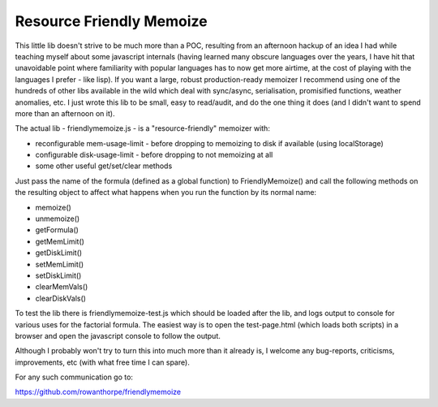 Resource Friendly Memoize
-------------------------

This little lib doesn't strive to be much more than a POC, resulting from an
afternoon hackup of an idea I had while teaching myself about some javascript
internals (having learned many obscure languages over the years, I have hit
that unavoidable point where familiarity with popular languages has to now get
more airtime, at the cost of playing with the languages I prefer - like lisp).
If you want a large, robust production-ready memoizer I recommend using one of
the hundreds of other libs available in the wild which deal with sync/async,
serialisation, promisified functions, weather anomalies, etc. I just wrote this
lib to be small, easy to read/audit, and do the one thing it does (and I didn't
want to spend more than an afternoon on it).

The actual lib - friendlymemoize.js - is a "resource-friendly" memoizer with:

* reconfigurable mem-usage-limit - before dropping to memoizing to disk if
  available (using localStorage)
* configurable disk-usage-limit - before dropping to not memoizing at all
* some other useful get/set/clear methods

Just pass the name of the formula (defined as a global function) to
FriendlyMemoize() and call the following methods on the resulting object to
affect what happens when you run the function by its normal name:

* memoize()
* unmemoize()
* getFormula()
* getMemLimit()
* getDiskLimit()
* setMemLimit()
* setDiskLimit()
* clearMemVals()
* clearDiskVals()

To test the lib there is friendlymemoize-test.js which should be loaded after
the lib, and logs output to console for various uses for the factorial formula.
The easiest way is to open the test-page.html (which loads both scripts) in a
browser and open the javascript console to follow the output.

Although I probably won't try to turn this into much more than it already is, I
welcome any bug-reports, criticisms, improvements, etc (with what free time I
can spare).

For any such communication go to:

https://github.com/rowanthorpe/friendlymemoize
